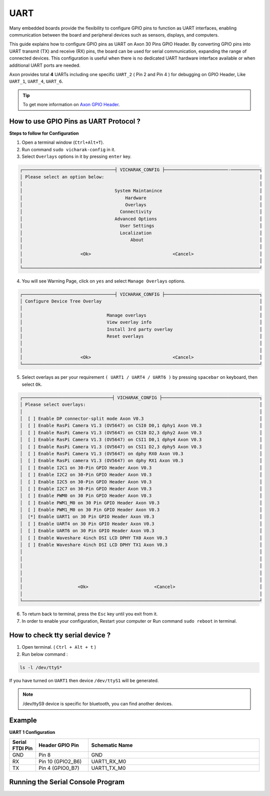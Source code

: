 
##############
UART
##############


.. variable

.. _Axon GPIO Header: https://docs.vicharak.in/vicharak_sbcs/axon/axon-gpio-description/#axon-gpios-header

Many embedded boards provide the flexibility to configure GPIO pins to function as UART interfaces, enabling communication between the board and peripheral devices such as sensors, displays, and computers.

This guide explains how to configure GPIO pins as UART on Axon 30 Pins GPIO Header. By converting GPIO pins into UART transmit (TX) and receive (RX) pins, the board can be used for serial communication, expanding the range of connected devices. This configuration is useful when there is no dedicated UART hardware interface available or when additional UART ports are needed.

Axon provides total **4** UARTs including one specific ``UART_2`` ( Pin 2 and Pin 4 ) for debugging on GPIO Header, Like
``UART_1``, ``UART_4``, ``UART_6``.

.. tip::
    To get more information on `Axon GPIO Header`_. 

How to use GPIO Pins as UART Protocol ?
----------------------------------------

**Steps to follow for Configuration**

1. Open a terminal window (``Ctrl+Alt+T``).

2. Run command ``sudo vicharak-config`` in it.

3. Select ``Overlays`` options in it by pressing ``enter`` key.

.. code-block:: console

    ┌───────────────────────────────────┤ VICHARAK_CONFIG ├────────────────────────-───────────┐
    │ Please select an option below:                                                           │
    │                                                                                          │
    │                                   System Maintanince                                     │
    │                                       Hardware                                           │
    │                                       Overlays                                           │
    │                                     Connectivity                                         │
    │                                   Advanced Options                                       │
    │                                     User Settings                                        │
    │                                     Localization                                         │
    │                                         About                                            │
    │                                                                                          │
    │                      <Ok>                               <Cancel>                         │
    │                                                                                          │
    └──────────────────────────────────────────────────────────────────────────────────────────┘


4. You will see Warning Page, click on ``yes`` and select ``Manage Overlays`` options.


.. code-block:: console


    ┌───────────────────────────────────┤ VICHARAK_CONFIG ├────────────────────────────────────┐
    │ Configure Device Tree Overlay                                                            │
    │                                                                                          │
    │                                Manage overlays                                           │
    │                                View overlay info                                         │
    │                                Install 3rd party overlay                                 │
    │                                Reset overlays                                            │
    │                                                                                          │
    │                                                                                          │
    │                      <Ok>                               <Cancel>                         │
    └──────────────────────────────────────────────────────────────────────────────────────────┘



5. Select overlays as per your requirement ``( UART1 / UART4 / UART6 )`` by pressing ``spacebar`` on keyboard, then select ``Ok``.

.. code-block:: console

    ┌──────────────────────────────────┤ VICHARAK_CONFIG ├─────────────────────────────────────┐
    │ Please select overlays:                                                                  │
    │                                                                                          │
    │  [ ] Enable DP connector-split mode Axon V0.3                                            │
    │  [ ] Enable RasPi Camera V1.3 (OV5647) on CSI0 D0,1 dphy1 Axon V0.3                      │
    │  [ ] Enable RasPi Camera V1.3 (OV5647) on CSI0 D2,3 dphy2 Axon V0.3                      │
    │  [ ] Enable RasPi Camera V1.3 (OV5647) on CSI1 D0,1 dphy4 Axon V0.3                      │
    │  [ ] Enable RasPi Camera V1.3 (OV5647) on CSI1 D2,3 dphy5 Axon V0.3                      │
    │  [ ] Enable RasPi Camera V1.3 (OV5647) on dphy RX0 Axon V0.3                             │
    │  [ ] Enable RasPi camera V1.3 (OV5647) on dphy RX1 Axon V0.3                             │
    │  [ ] Enable I2C1 on 30-Pin GPIO Header Axon V0.3                                         │
    │  [ ] Enable I2C2 on 30-Pin GPIO Header Axon V0.3                                         │
    │  [ ] Enable I2C5 on 30-Pin GPIO Header Axon V0.3                                         │
    │  [ ] Enable I2C7 on 30-Pin GPIO Header Axon V0.3                                         │
    │  [ ] Enable PWM0 on 30 Pin GPIO Header Axon V0.3                                         │
    │  [ ] Enable PWM1_M0 on 30 Pin GPIO Header Axon V0.3                                      │
    │  [ ] Enable PWM1_M0 on 30 Pin GPIO Header Axon V0.3                                      │
    │  [*] Enable UART1 on 30 Pin GPIO Header Axon V0.3                                        │
    │  [ ] Enable UART4 on 30 Pin GPIO Header Axon V0.3                                        │
    │  [ ] Enable UART6 on 30 Pin GPIO Header Axon V0.3                                        │
    │  [ ] Enable Waveshare 4inch DSI LCD DPHY TX0 Axon V0.3                                   │
    │  [ ] Enable Waveshare 4inch DSI LCD DPHY TX1 Axon V0.3                                   │
    │                                                                                          │
    │                                                                                          │
    │                                                                                          │
    │                                                                                          │
    │                                                                                          │
    │                     <Ok>                         <Cancel>                                │
    │                                                                                          │
    └──────────────────────────────────────────────────────────────────────────────────────────┘

6. To return back to terminal, press the ``Esc`` key until you exit from it.

7. In order to enable your configuration, Restart your computer or Run command ``sudo reboot`` in terminal.

How to check tty serial device ?
--------------------------------

1. Open terminal. ( ``Ctrl + Alt + t`` )
2. Run below command :

.. code::

    ls -l /dev/ttyS*

If you have turned on ``UART1`` then device ``/dev/ttyS1`` will be generated.

.. note::
    /dev/ttyS9 device is specific for bluetooth, you can find another devices.


Example
-----------

**UART 1 Configuration**

.. list-table::
   :widths: 20 40 130
   :header-rows: 1
   :class: feature-table

   * - **Serial FTDI Pin**
     - **Header GPIO Pin**
     - **Schematic Name**
   * - GND
     - Pin 8
     - GND
   * - RX
     - Pin 10 (GPIO2_B6)
     - UART1_RX_M0
   * - TX
     - Pin 4 (GPIO0_B7)
     - UART1_TX_M0 

        
.. image:: /_static/images/rk3588-axon/axon-gpio-uart1.webp
    :width: 50%


Running the Serial Console Program
-------

.. tab-set::

    .. tab-item:: Linux GTK-TERM (GUI)

        1. Install GTK-Term 

        .. code-block::
            
            sudo apt update
            sudo apt install gtkterm

        2. Open the GTK-Term program and configure the serial parameters.

        .. code-block::
            
            sudo gtkterm

        - On the **Configuration** menu, click on **Port**.
        - Select the serial port number and configure the serial parameters as
          shown in the image below.

        .. image:: /_static/images/rk3588-axon/axon-gpio-uart-gtkterm.webp
            :width: 50%

        3. Click on the **OK** button to open the serial console.

        4. You will now be able to access the serial console.

        .. note::
            Set Port and Baudrate according to peripheral requirement. 

    .. tab-item:: Minicom ( CLI )

        1. Install Minicom 

        .. code-block::
            
            sudo apt update
            sudo apt install minicom

        2. Open Minicom

        .. code-block::
            
            sudo minicom -b <BaudRate> -D /dev/ttyS<UART_DEVICE_NUMBER>
        
        .. note::
            
            -b is for Baud Rate.

            -D is for UART tty device.
            
            To Close Minicom Type, ``Ctrl + A`` then ``z``, And Press ``q`` and Select ``Enter``.


    .. tab-item:: WINDOWS - PuTTY (GUI)
    
            1. Download and install the `PuTTY <https://www.putty.org/>`_ program.
    
            2. Open the PuTTY program and configure the serial parameters as shown in the image below.
    
            .. image:: /_static/images/Putty_step.webp
               :width: 50%
    
            3. Click on the **Open** button to open the serial console.
    
            4. You will now be able to access the serial console.
    
    
